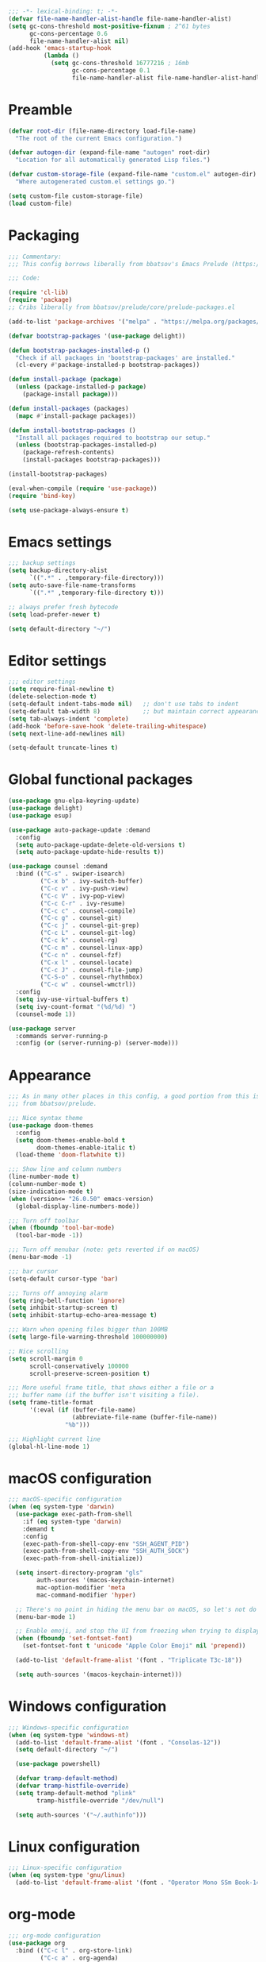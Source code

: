 #+PROPERTY: header-args:emacs-lisp :lexical yes

#+begin_src emacs-lisp
;;; -*- lexical-binding: t; -*-
(defvar file-name-handler-alist-handle file-name-handler-alist)
(setq gc-cons-threshold most-positive-fixnum ; 2^61 bytes
      gc-cons-percentage 0.6
      file-name-handler-alist nil)
(add-hook 'emacs-startup-hook
          (lambda ()
            (setq gc-cons-threshold 16777216 ; 16mb
                  gc-cons-percentage 0.1
                  file-name-handler-alist file-name-handler-alist-handle)))
#+end_src

* Preamble
#+begin_src emacs-lisp
(defvar root-dir (file-name-directory load-file-name)
  "The root of the current Emacs configuration.")

(defvar autogen-dir (expand-file-name "autogen" root-dir)
  "Location for all automatically generated Lisp files.")

(defvar custom-storage-file (expand-file-name "custom.el" autogen-dir)
  "Where autogenerated custom.el settings go.")

(setq custom-file custom-storage-file)
(load custom-file)
#+end_src

* Packaging
#+begin_src emacs-lisp
;;; Commentary:
;;; This config borrows liberally from bbatsov's Emacs Prelude (https://github.com/bbatsov/prelude).

;;; Code:

(require 'cl-lib)
(require 'package)
;; Cribs liberally from bbatsov/prelude/core/prelude-packages.el

(add-to-list 'package-archives '("melpa" . "https://melpa.org/packages/") t)

(defvar bootstrap-packages '(use-package delight))

(defun bootstrap-packages-installed-p ()
  "Check if all packages in 'bootstrap-packages' are installed."
  (cl-every #'package-installed-p bootstrap-packages))

(defun install-package (package)
  (unless (package-installed-p package)
    (package-install package)))

(defun install-packages (packages)
  (mapc #'install-package packages))

(defun install-bootstrap-packages ()
  "Install all packages required to bootstrap our setup."
  (unless (bootstrap-packages-installed-p)
    (package-refresh-contents)
    (install-packages bootstrap-packages)))

(install-bootstrap-packages)

(eval-when-compile (require 'use-package))
(require 'bind-key)

(setq use-package-always-ensure t)
#+end_src

* Emacs settings
#+begin_src emacs-lisp
;;; backup settings
(setq backup-directory-alist
      `((".*" . ,temporary-file-directory)))
(setq auto-save-file-name-transforms
      `((".*" ,temporary-file-directory t)))

;; always prefer fresh bytecode
(setq load-prefer-newer t)

(setq default-directory "~/")
#+end_src

* Editor settings
#+begin_src emacs-lisp
;;; editor settings
(setq require-final-newline t)
(delete-selection-mode t)
(setq-default indent-tabs-mode nil)   ;; don't use tabs to indent
(setq-default tab-width 8)            ;; but maintain correct appearance
(setq tab-always-indent 'complete)
(add-hook 'before-save-hook 'delete-trailing-whitespace)
(setq next-line-add-newlines nil)

(setq-default truncate-lines t)
#+end_src

* Global functional packages
#+begin_src emacs-lisp
(use-package gnu-elpa-keyring-update)
(use-package delight)
(use-package esup)

(use-package auto-package-update :demand
  :config
  (setq auto-package-update-delete-old-versions t)
  (setq auto-package-update-hide-results t))

(use-package counsel :demand
  :bind (("C-s" . swiper-isearch)
         ("C-x b" . ivy-switch-buffer)
         ("C-c v" . ivy-push-view)
         ("C-c V" . ivy-pop-view)
         ("C-c C-r" . ivy-resume)
         ("C-c c" . counsel-compile)
         ("C-c g" . counsel-git)
         ("C-c j" . counsel-git-grep)
         ("C-c L" . counsel-git-log)
         ("C-c k" . counsel-rg)
         ("C-c m" . counsel-linux-app)
         ("C-c n" . counsel-fzf)
         ("C-x l" . counsel-locate)
         ("C-c J" . counsel-file-jump)
         ("C-S-o" . counsel-rhythmbox)
         ("C-c w" . counsel-wmctrl))
  :config
  (setq ivy-use-virtual-buffers t)
  (setq ivy-count-format "(%d/%d) ")
  (counsel-mode 1))

(use-package server
  :commands server-running-p
  :config (or (server-running-p) (server-mode)))
#+end_src

* Appearance
#+begin_src emacs-lisp
;;; As in many other places in this config, a good portion from this is
;;; from bbatsov/prelude.

;;; Nice syntax theme
(use-package doom-themes
  :config
  (setq doom-themes-enable-bold t
        doom-themes-enable-italic t)
  (load-theme 'doom-flatwhite t))

;;; Show line and column numbers
(line-number-mode t)
(column-number-mode t)
(size-indication-mode t)
(when (version<= "26.0.50" emacs-version)
  (global-display-line-numbers-mode))

;;; Turn off toolbar
(when (fboundp 'tool-bar-mode)
  (tool-bar-mode -1))

;;; Turn off menubar (note: gets reverted if on macOS)
(menu-bar-mode -1)

;;; bar cursor
(setq-default cursor-type 'bar)

;;; Turns off annoying alarm
(setq ring-bell-function 'ignore)
(setq inhibit-startup-screen t)
(setq inhibit-startup-echo-area-message t)

;;; Warn when opening files bigger than 100MB
(setq large-file-warning-threshold 100000000)

;; Nice scrolling
(setq scroll-margin 0
      scroll-conservatively 100000
      scroll-preserve-screen-position t)

;;; More useful frame title, that shows either a file or a
;;; buffer name (if the buffer isn't visiting a file).
(setq frame-title-format
      '(:eval (if (buffer-file-name)
                  (abbreviate-file-name (buffer-file-name))
                "%b")))

;;; Highlight current line
(global-hl-line-mode 1)
#+end_src

* macOS configuration
#+begin_src emacs-lisp
;;; macOS-specific configuration
(when (eq system-type 'darwin)
  (use-package exec-path-from-shell
    :if (eq system-type 'darwin)
    :demand t
    :config
    (exec-path-from-shell-copy-env "SSH_AGENT_PID")
    (exec-path-from-shell-copy-env "SSH_AUTH_SOCK")
    (exec-path-from-shell-initialize))

  (setq insert-directory-program "gls"
        auth-sources '(macos-keychain-internet)
        mac-option-modifier 'meta
        mac-command-modifier 'hyper)

  ;; There's no point in hiding the menu bar on macOS, so let's not do it
  (menu-bar-mode 1)

  ;; Enable emoji, and stop the UI from freezing when trying to display them.
  (when (fboundp 'set-fontset-font)
    (set-fontset-font t 'unicode "Apple Color Emoji" nil 'prepend))

  (add-to-list 'default-frame-alist '(font . "Triplicate T3c-18"))

  (setq auth-sources '(macos-keychain-internet)))
#+end_src

* Windows configuration
#+begin_src emacs-lisp
;;; Windows-specific configuration
(when (eq system-type 'windows-nt)
  (add-to-list 'default-frame-alist '(font . "Consolas-12"))
  (setq default-directory "~/")

  (use-package powershell)

  (defvar tramp-default-method)
  (defvar tramp-histfile-override)
  (setq tramp-default-method "plink"
        tramp-histfile-override "/dev/null")

  (setq auth-sources '("~/.authinfo")))
#+end_src

* Linux configuration
#+begin_src emacs-lisp
;;; Linux-specific configuration
(when (eq system-type 'gnu/linux)
  (add-to-list 'default-frame-alist '(font . "Operator Mono SSm Book-14")))
#+end_src

* org-mode
  #+begin_src emacs-lisp
;;; org-mode configuration
(use-package org
  :bind (("C-c l" . org-store-link)
         ("C-c a" . org-agenda)
         ("C-c c" . org-capture)
         ("C-c b" . org-switchb))
  :config (setq org-export-backends '(md txt)
                org-edit-src-content-indentation 0
                org-src-preserve-indentation t
                org-src-tab-acts-natively t))
  #+end_src
* Global programming packages
#+begin_src emacs-lisp
(use-package company
  :defines company-dabbrev-downcase
  :hook (prog-mode . company-mode)
  :config
  (setq company-idle-delay 0
        company-dabbrev-downcase nil))

(use-package magit
  :bind ("C-x g" . magit-status)
  :config
  (setq-default magit-repository-directories '(("~/projects". 1)))
  (setq magit-git-executable "/usr/local/bin/git"))

(use-package git-commit)

(use-package company-quickhelp
  :config (company-quickhelp-mode))

(use-package dash-at-point)

(use-package forge :demand t
  :after magit)

(use-package projectile
  :bind (("s-p" . projectile-command-map)
         ("C-c p" . projectile-command-map))
  :config
  (projectile-mode t))

(use-package csv-mode)

(use-package yasnippet
  :commands yas-reload-all
  :hook (prog-mode . yas-minor-mode)
  :config
  (yas-reload-all))

(use-package rainbow-delimiters
  :hook (prog-mode . rainbow-delimiters-mode))

(use-package yasnippet-snippets)

(use-package eglot
  :hook ((rust-mode . eglot-ensure)
         (elixir-mode . eglot-ensure))
  :config
  (add-to-list 'eglot-server-programs '(elixir-mode "~/.emacs.d/elixir_ls/language_server.sh")))
#+end_src

* OCaml configuration
#+begin_src emacs-lisp
;;; OCaml configuration
(use-package tuareg
  :bind ("C-c C-s" . utop)
  :config
  (setq compile-command "opam config exec corebuild "))

(use-package merlin
  :after company-mode
  :hook (tuareg-mode . merlin-mode)
  :config
  (setq merlin-error-after-save nil)
  (add-to-list 'company-backends 'merlin-company-backend)
  (flycheck-ocaml-setup))

(use-package flycheck-ocaml)

(use-package utop
  :hook (tuareg-mode . utop-minor-mode)
  :config
  (setq utop-command "opam config exec utop -- -emacs"))

(use-package dune)
#+end_src

* Language major modes
#+begin_src emacs-lisp
(use-package lispy
  :hook (emacs-lisp-mode . lispy-mode))

;;; .NET configuration
(use-package csharp-mode)

;; (use-package fsharp-mode)

;;; Proof General configuration
(use-package proof-general
  :no-require t)

;;; Rust configuration
(use-package rust-mode)

;;; Python configuration
(use-package elpy
  :init
  (elpy-enable))

(use-package elixir-mode
  :init
  (add-hook 'elixir-mode-hook
            (lambda () (add-hook 'before-save-hook 'elixir-format nil t))))

(use-package web-mode
  :mode
  "\\.html?\\'"
  "\\.eex\\'"
  "\\.[jt]sx?\\'"
  "\\.s?css\\'"
  :config
  (setq web-mode-markup-indent-offset 2)
  (setq web-mode-css-indent-offset 2)
  (setq web-mode-code-indent-offset 2))

(use-package dockerfile-mode)

(use-package erlang
  :init
  (setq erlang-root-dir "/usr/local/lib/erlang")
  (setq exec-path (cons "/usr/local/lib/erlang/bin" exec-path))
  (setq erlang-compile-extra-opts '(debug_info))
  :config
  (require 'erlang-start))

(use-package dtrace-script-mode
  :mode "\\.d\\'")

(use-package haskell-mode)

(use-package kotlin-mode)
#+end_src
